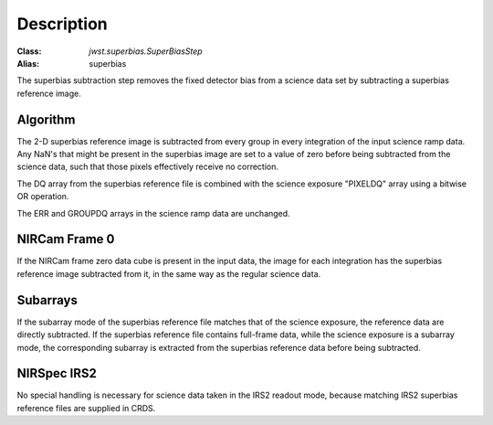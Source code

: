 Description
===========

:Class: `jwst.superbias.SuperBiasStep`
:Alias: superbias

The superbias subtraction step removes the fixed detector bias from a
science data set by subtracting a superbias reference image.

Algorithm
---------
The 2-D superbias reference image is subtracted from every group in every
integration of the input science ramp data. Any NaN's that might be present
in the superbias image are set to a value of zero before being subtracted
from the science data, such that those pixels effectively receive no correction.

The DQ array from the superbias reference file is combined with the science
exposure "PIXELDQ" array using a bitwise OR operation.

The ERR and GROUPDQ arrays in the science ramp data are unchanged.

NIRCam Frame 0
--------------
If the NIRCam frame zero data cube is present in the input data, the
image for each integration has the superbias reference image subtracted
from it, in the same way as the regular science data.

Subarrays
---------
If the subarray mode of the superbias reference file matches that of the
science exposure, the reference data are directly subtracted. If the superbias
reference file contains full-frame data, while the science exposure is a
subarray mode, the corresponding subarray is extracted from the superbias
reference data before being subtracted.

NIRSpec IRS2
------------
No special handling is necessary for science data taken in the IRS2 readout
mode, because matching IRS2 superbias reference files are supplied in CRDS.
